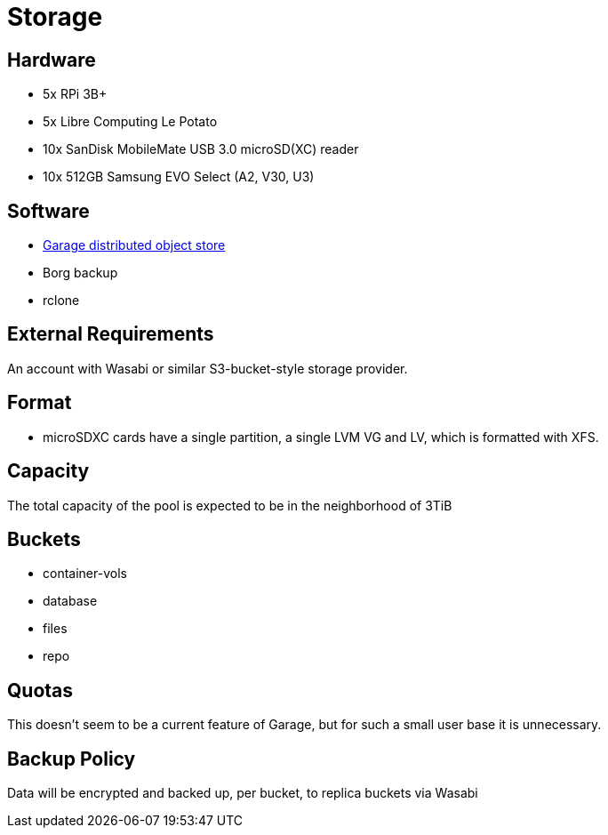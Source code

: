 = Storage

== Hardware

- 5x RPi 3B+
- 5x Libre Computing Le Potato
- 10x SanDisk MobileMate USB 3.0 microSD(XC) reader
- 10x 512GB Samsung EVO Select (A2, V30, U3)

== Software

- https://garagehq.deuxfleurs.fr/blog/2022-introducing-garage/[Garage distributed object store]
- Borg backup
- rclone

== External Requirements
An account with Wasabi or similar S3-bucket-style storage provider.

== Format
- microSDXC cards have a single partition, a single LVM VG and LV, which is formatted with XFS.

== Capacity
The total capacity of the pool is expected to be in the neighborhood of 3TiB

== Buckets

- container-vols
- database
- files
- repo

== Quotas
This doesn't seem to be a current feature of Garage, but for such a small user base it is unnecessary.

== Backup Policy
Data will be encrypted and backed up, per bucket, to replica buckets via Wasabi
